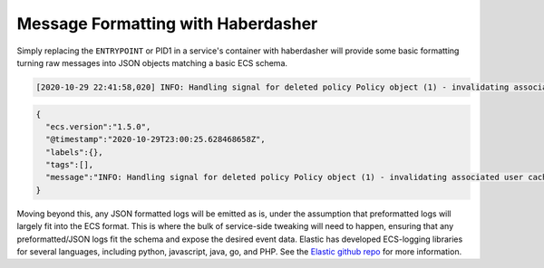 Message Formatting with Haberdasher
===================================

Simply replacing the ``ENTRYPOINT`` or PID1 in a service's container with
haberdasher will provide some basic formatting turning raw messages into JSON
objects matching a basic ECS schema.

.. code-block::

  [2020-10-29 22:41:58,020] INFO: Handling signal for deleted policy Policy object (1) - invalidating associated user cache keys

.. code-block:: JSON

  {
    "ecs.version":"1.5.0",
    "@timestamp":"2020-10-29T23:00:25.628468658Z",
    "labels":{},
    "tags":[],
    "message":"INFO: Handling signal for deleted policy Policy object (1) - invalidating associated user cache keys"
  }

Moving beyond this, any JSON formatted logs will be emitted as is, under the
assumption that preformatted logs will largely fit into the ECS format. This is
where the bulk of service-side tweaking will need to happen, ensuring that any
preformatted/JSON logs fit the schema and expose the desired event data. Elastic
has developed ECS-logging libraries for several languages, including python,
javascript, java, go, and PHP. See the `Elastic github repo`_ for more information.

.. _Elastic github repo: https://github.com/elastic